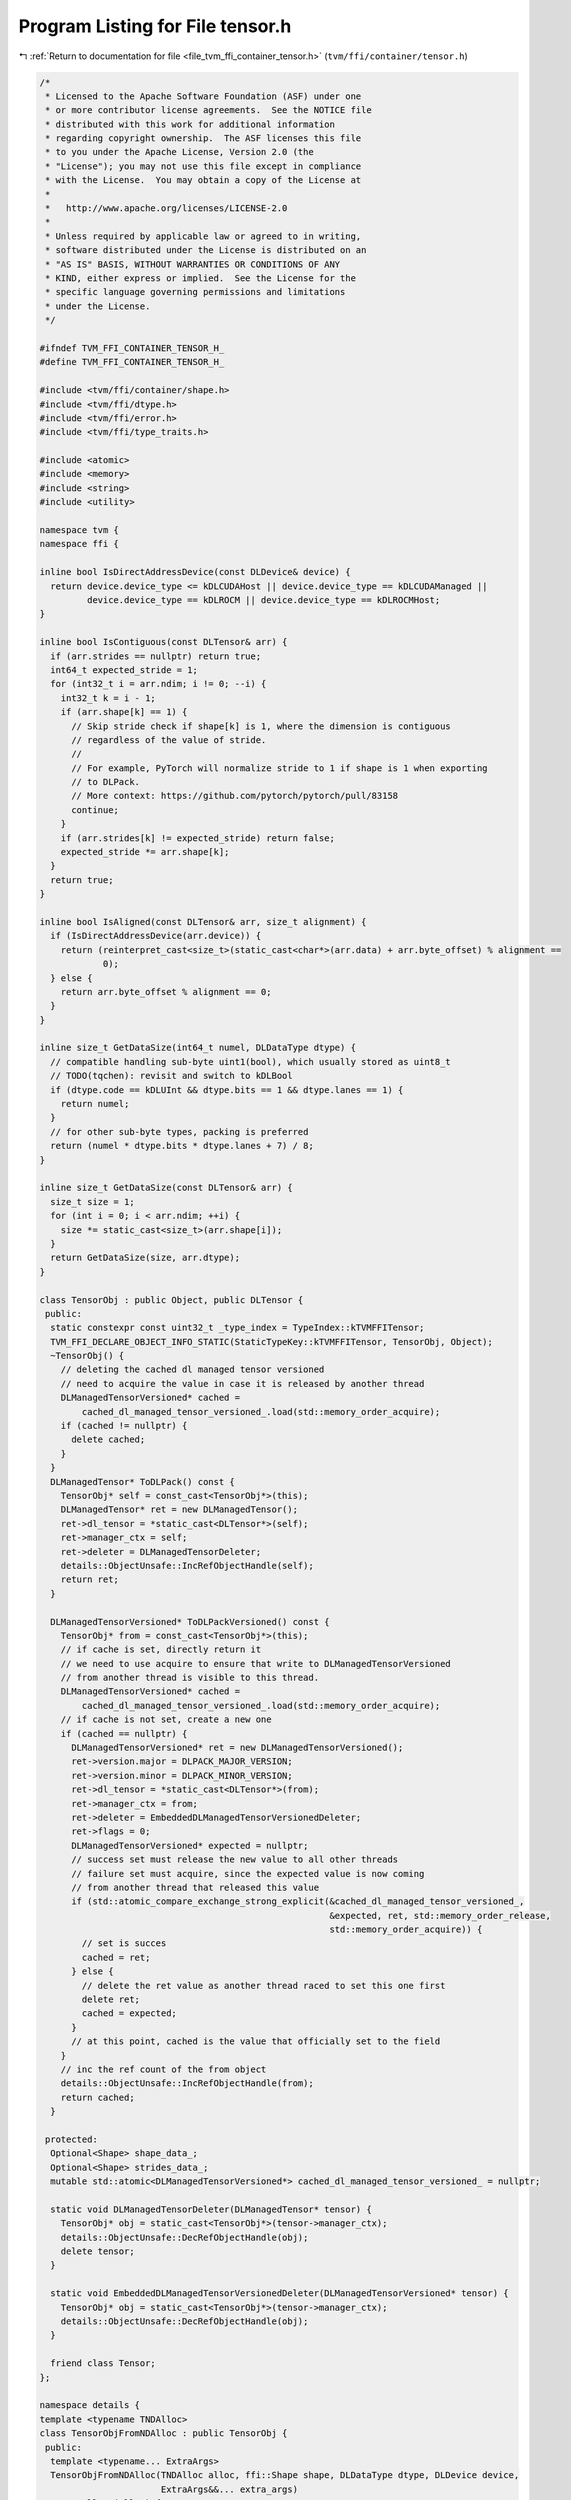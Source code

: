 
.. _program_listing_file_tvm_ffi_container_tensor.h:

Program Listing for File tensor.h
=================================

|exhale_lsh| :ref:`Return to documentation for file <file_tvm_ffi_container_tensor.h>` (``tvm/ffi/container/tensor.h``)

.. |exhale_lsh| unicode:: U+021B0 .. UPWARDS ARROW WITH TIP LEFTWARDS

.. code-block:: cpp

   
   /*
    * Licensed to the Apache Software Foundation (ASF) under one
    * or more contributor license agreements.  See the NOTICE file
    * distributed with this work for additional information
    * regarding copyright ownership.  The ASF licenses this file
    * to you under the Apache License, Version 2.0 (the
    * "License"); you may not use this file except in compliance
    * with the License.  You may obtain a copy of the License at
    *
    *   http://www.apache.org/licenses/LICENSE-2.0
    *
    * Unless required by applicable law or agreed to in writing,
    * software distributed under the License is distributed on an
    * "AS IS" BASIS, WITHOUT WARRANTIES OR CONDITIONS OF ANY
    * KIND, either express or implied.  See the License for the
    * specific language governing permissions and limitations
    * under the License.
    */
   
   #ifndef TVM_FFI_CONTAINER_TENSOR_H_
   #define TVM_FFI_CONTAINER_TENSOR_H_
   
   #include <tvm/ffi/container/shape.h>
   #include <tvm/ffi/dtype.h>
   #include <tvm/ffi/error.h>
   #include <tvm/ffi/type_traits.h>
   
   #include <atomic>
   #include <memory>
   #include <string>
   #include <utility>
   
   namespace tvm {
   namespace ffi {
   
   inline bool IsDirectAddressDevice(const DLDevice& device) {
     return device.device_type <= kDLCUDAHost || device.device_type == kDLCUDAManaged ||
            device.device_type == kDLROCM || device.device_type == kDLROCMHost;
   }
   
   inline bool IsContiguous(const DLTensor& arr) {
     if (arr.strides == nullptr) return true;
     int64_t expected_stride = 1;
     for (int32_t i = arr.ndim; i != 0; --i) {
       int32_t k = i - 1;
       if (arr.shape[k] == 1) {
         // Skip stride check if shape[k] is 1, where the dimension is contiguous
         // regardless of the value of stride.
         //
         // For example, PyTorch will normalize stride to 1 if shape is 1 when exporting
         // to DLPack.
         // More context: https://github.com/pytorch/pytorch/pull/83158
         continue;
       }
       if (arr.strides[k] != expected_stride) return false;
       expected_stride *= arr.shape[k];
     }
     return true;
   }
   
   inline bool IsAligned(const DLTensor& arr, size_t alignment) {
     if (IsDirectAddressDevice(arr.device)) {
       return (reinterpret_cast<size_t>(static_cast<char*>(arr.data) + arr.byte_offset) % alignment ==
               0);
     } else {
       return arr.byte_offset % alignment == 0;
     }
   }
   
   inline size_t GetDataSize(int64_t numel, DLDataType dtype) {
     // compatible handling sub-byte uint1(bool), which usually stored as uint8_t
     // TODO(tqchen): revisit and switch to kDLBool
     if (dtype.code == kDLUInt && dtype.bits == 1 && dtype.lanes == 1) {
       return numel;
     }
     // for other sub-byte types, packing is preferred
     return (numel * dtype.bits * dtype.lanes + 7) / 8;
   }
   
   inline size_t GetDataSize(const DLTensor& arr) {
     size_t size = 1;
     for (int i = 0; i < arr.ndim; ++i) {
       size *= static_cast<size_t>(arr.shape[i]);
     }
     return GetDataSize(size, arr.dtype);
   }
   
   class TensorObj : public Object, public DLTensor {
    public:
     static constexpr const uint32_t _type_index = TypeIndex::kTVMFFITensor;
     TVM_FFI_DECLARE_OBJECT_INFO_STATIC(StaticTypeKey::kTVMFFITensor, TensorObj, Object);
     ~TensorObj() {
       // deleting the cached dl managed tensor versioned
       // need to acquire the value in case it is released by another thread
       DLManagedTensorVersioned* cached =
           cached_dl_managed_tensor_versioned_.load(std::memory_order_acquire);
       if (cached != nullptr) {
         delete cached;
       }
     }
     DLManagedTensor* ToDLPack() const {
       TensorObj* self = const_cast<TensorObj*>(this);
       DLManagedTensor* ret = new DLManagedTensor();
       ret->dl_tensor = *static_cast<DLTensor*>(self);
       ret->manager_ctx = self;
       ret->deleter = DLManagedTensorDeleter;
       details::ObjectUnsafe::IncRefObjectHandle(self);
       return ret;
     }
   
     DLManagedTensorVersioned* ToDLPackVersioned() const {
       TensorObj* from = const_cast<TensorObj*>(this);
       // if cache is set, directly return it
       // we need to use acquire to ensure that write to DLManagedTensorVersioned
       // from another thread is visible to this thread.
       DLManagedTensorVersioned* cached =
           cached_dl_managed_tensor_versioned_.load(std::memory_order_acquire);
       // if cache is not set, create a new one
       if (cached == nullptr) {
         DLManagedTensorVersioned* ret = new DLManagedTensorVersioned();
         ret->version.major = DLPACK_MAJOR_VERSION;
         ret->version.minor = DLPACK_MINOR_VERSION;
         ret->dl_tensor = *static_cast<DLTensor*>(from);
         ret->manager_ctx = from;
         ret->deleter = EmbeddedDLManagedTensorVersionedDeleter;
         ret->flags = 0;
         DLManagedTensorVersioned* expected = nullptr;
         // success set must release the new value to all other threads
         // failure set must acquire, since the expected value is now coming
         // from another thread that released this value
         if (std::atomic_compare_exchange_strong_explicit(&cached_dl_managed_tensor_versioned_,
                                                          &expected, ret, std::memory_order_release,
                                                          std::memory_order_acquire)) {
           // set is succes
           cached = ret;
         } else {
           // delete the ret value as another thread raced to set this one first
           delete ret;
           cached = expected;
         }
         // at this point, cached is the value that officially set to the field
       }
       // inc the ref count of the from object
       details::ObjectUnsafe::IncRefObjectHandle(from);
       return cached;
     }
   
    protected:
     Optional<Shape> shape_data_;
     Optional<Shape> strides_data_;
     mutable std::atomic<DLManagedTensorVersioned*> cached_dl_managed_tensor_versioned_ = nullptr;
   
     static void DLManagedTensorDeleter(DLManagedTensor* tensor) {
       TensorObj* obj = static_cast<TensorObj*>(tensor->manager_ctx);
       details::ObjectUnsafe::DecRefObjectHandle(obj);
       delete tensor;
     }
   
     static void EmbeddedDLManagedTensorVersionedDeleter(DLManagedTensorVersioned* tensor) {
       TensorObj* obj = static_cast<TensorObj*>(tensor->manager_ctx);
       details::ObjectUnsafe::DecRefObjectHandle(obj);
     }
   
     friend class Tensor;
   };
   
   namespace details {
   template <typename TNDAlloc>
   class TensorObjFromNDAlloc : public TensorObj {
    public:
     template <typename... ExtraArgs>
     TensorObjFromNDAlloc(TNDAlloc alloc, ffi::Shape shape, DLDataType dtype, DLDevice device,
                          ExtraArgs&&... extra_args)
         : alloc_(alloc) {
       this->device = device;
       this->ndim = static_cast<int>(shape.size());
       this->dtype = dtype;
       this->shape = const_cast<int64_t*>(shape.data());
       Shape strides = Shape::StridesFromShape(this->shape, this->ndim);
       this->strides = const_cast<int64_t*>(strides.data());
       this->byte_offset = 0;
       this->shape_data_ = std::move(shape);
       this->strides_data_ = std::move(strides);
       alloc_.AllocData(static_cast<DLTensor*>(this), std::forward<ExtraArgs>(extra_args)...);
     }
   
     ~TensorObjFromNDAlloc() { alloc_.FreeData(static_cast<DLTensor*>(this)); }
   
    private:
     TNDAlloc alloc_;
   };
   
   template <typename TDLPackManagedTensor>
   class TensorObjFromDLPack : public TensorObj {
    public:
     explicit TensorObjFromDLPack(TDLPackManagedTensor* tensor) : tensor_(tensor) {
       *static_cast<DLTensor*>(this) = tensor_->dl_tensor;
       if (tensor_->dl_tensor.strides == nullptr) {
         Shape strides = Shape::StridesFromShape(tensor_->dl_tensor.shape, tensor_->dl_tensor.ndim);
         this->strides = const_cast<int64_t*>(strides.data());
         this->strides_data_ = std::move(strides);
       }
     }
   
     ~TensorObjFromDLPack() {
       // run DLPack deleter if needed.
       if (tensor_->deleter != nullptr) {
         (*tensor_->deleter)(tensor_);
       }
     }
   
    private:
     TDLPackManagedTensor* tensor_;
   };
   }  // namespace details
   
   class Tensor : public ObjectRef {
    public:
     tvm::ffi::Shape shape() const {
       TensorObj* obj = get_mutable();
       if (!obj->shape_data_.has_value()) {
         obj->shape_data_ = tvm::ffi::Shape(obj->shape, obj->shape + obj->ndim);
       }
       return *(obj->shape_data_);
     }
     tvm::ffi::Shape strides() const {
       TensorObj* obj = get_mutable();
       TVM_FFI_ICHECK(obj->strides != nullptr);
       if (!obj->strides_data_.has_value()) {
         obj->strides_data_ = tvm::ffi::Shape(obj->strides, obj->strides + obj->ndim);
       }
       return *(obj->strides_data_);
     }
     DLDataType dtype() const { return (*this)->dtype; }
     bool IsContiguous() const { return tvm::ffi::IsContiguous(*get()); }
     bool IsAligned(size_t alignment) const { return tvm::ffi::IsAligned(*get(), alignment); }
     template <typename TNDAlloc, typename... ExtraArgs>
     static Tensor FromNDAlloc(TNDAlloc alloc, ffi::Shape shape, DLDataType dtype, DLDevice device,
                               ExtraArgs&&... extra_args) {
       return Tensor(make_object<details::TensorObjFromNDAlloc<TNDAlloc>>(
           alloc, shape, dtype, device, std::forward<ExtraArgs>(extra_args)...));
     }
     static Tensor FromDLPackAlloc(DLPackTensorAllocator allocator, ffi::Shape shape, DLDataType dtype,
                                   DLDevice device) {
       if (allocator == nullptr) {
         TVM_FFI_THROW(RuntimeError)
             << "FromDLPackAlloc: allocator is nullptr, "
             << "likely because TVMFFIEnvSetTensorAllocator has not been called.";
       }
       DLTensor prototype;
       prototype.device = device;
       prototype.dtype = dtype;
       prototype.shape = const_cast<int64_t*>(shape.data());
       prototype.ndim = static_cast<int>(shape.size());
       prototype.strides = nullptr;
       prototype.byte_offset = 0;
       prototype.data = nullptr;
       DLManagedTensorVersioned* tensor = nullptr;
       // error context to be used to propagate error
       struct ErrorContext {
         std::string kind;
         std::string message;
         static void SetError(void* error_ctx, const char* kind, const char* message) {
           ErrorContext* error_context = static_cast<ErrorContext*>(error_ctx);
           error_context->kind = kind;
           error_context->message = message;
         }
       };
       ErrorContext error_context;
       int ret = (*allocator)(&prototype, &tensor, &error_context, ErrorContext::SetError);
       if (ret != 0) {
         throw ffi::Error(error_context.kind, error_context.message,
                          TVMFFIBacktrace(__FILE__, __LINE__, __func__, 0));
       }
       return Tensor(make_object<details::TensorObjFromDLPack<DLManagedTensorVersioned>>(tensor));
     }
     static Tensor FromDLPack(DLManagedTensor* tensor, size_t require_alignment = 0,
                              bool require_contiguous = false) {
       if (require_alignment != 0 && !ffi::IsAligned(tensor->dl_tensor, require_alignment)) {
         TVM_FFI_THROW(RuntimeError) << "FromDLPack: Data is not aligned to " << require_alignment
                                     << " bytes.";
       }
       if (require_contiguous && !ffi::IsContiguous(tensor->dl_tensor)) {
         TVM_FFI_THROW(RuntimeError) << "FromDLPack: Tensor is not contiguous.";
       }
       return Tensor(make_object<details::TensorObjFromDLPack<DLManagedTensor>>(tensor));
     }
   
     static Tensor FromDLPackVersioned(DLManagedTensorVersioned* tensor, size_t require_alignment = 0,
                                       bool require_contiguous = false) {
       if (require_alignment != 0 && !ffi::IsAligned(tensor->dl_tensor, require_alignment)) {
         TVM_FFI_THROW(RuntimeError) << "FromDLPack: Data is not aligned to " << require_alignment
                                     << " bytes.";
       }
       if (require_contiguous && !ffi::IsContiguous(tensor->dl_tensor)) {
         TVM_FFI_THROW(RuntimeError) << "FromDLPack: Tensor is not contiguous.";
       }
       if (tensor->flags & DLPACK_FLAG_BITMASK_IS_SUBBYTE_TYPE_PADDED) {
         TVM_FFI_THROW(RuntimeError) << "Subbyte type padded is not yet supported";
       }
       return Tensor(make_object<details::TensorObjFromDLPack<DLManagedTensorVersioned>>(tensor));
     }
   
     DLManagedTensor* ToDLPack() const { return get_mutable()->ToDLPack(); }
   
     DLManagedTensorVersioned* ToDLPackVersioned() const { return get_mutable()->ToDLPackVersioned(); }
   
     TVM_FFI_DEFINE_OBJECT_REF_METHODS_NULLABLE(Tensor, ObjectRef, TensorObj);
   
    protected:
     TensorObj* get_mutable() const { return const_cast<TensorObj*>(get()); }
   };
   
   }  // namespace ffi
   }  // namespace tvm
   
   #endif  // TVM_FFI_CONTAINER_TENSOR_H_
